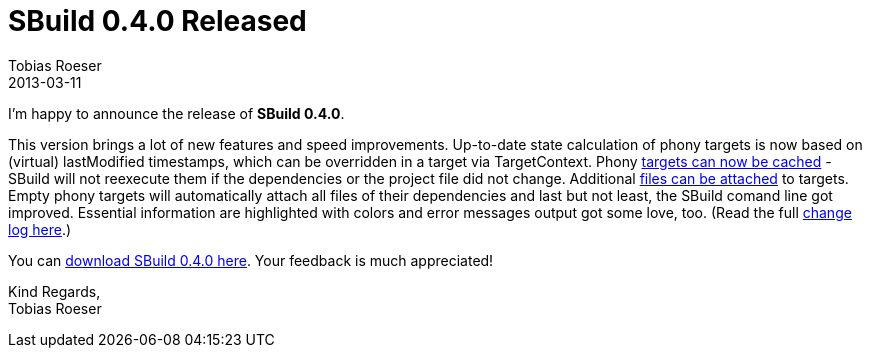 = SBuild 0.4.0 Released
Tobias Roeser
2013-03-11
:summary: SBuild 0.4.0 Release was release on 2013-03-09 and brought a lot of new features and speed improvements.
:jbake-type: post
:jbake-status: published

I'm happy to announce the release of *SBuild 0.4.0*. 

This version brings a lot of new features and speed improvements. 
Up-to-date state calculation of phony targets is now based on (virtual) lastModified timestamps, which can be overridden in a target via TargetContext.
Phony link:/news/2013/02/23/Target-caching-in-SBuild-0.4.html[targets can now be cached] - SBuild will not reexecute them if the dependencies or the project file did not change.
Additional link:/news/2013/03/07/Attached-Files-and-Alias-Schemes-in-SBuild-0.4.html[files can be attached] to targets.
Empty phony targets will automatically attach all files of their dependencies and last but not least, the SBuild comand line got improved.
Essential information are highlighted with colors and error messages output got some love, too. 
(Read the full link:SBuild_0_4_0#Changelog[change log here].)

You can link:SBuild_0_4_0[download SBuild 0.4.0 here]. Your feedback is much appreciated!

Kind Regards, +
Tobias Roeser
